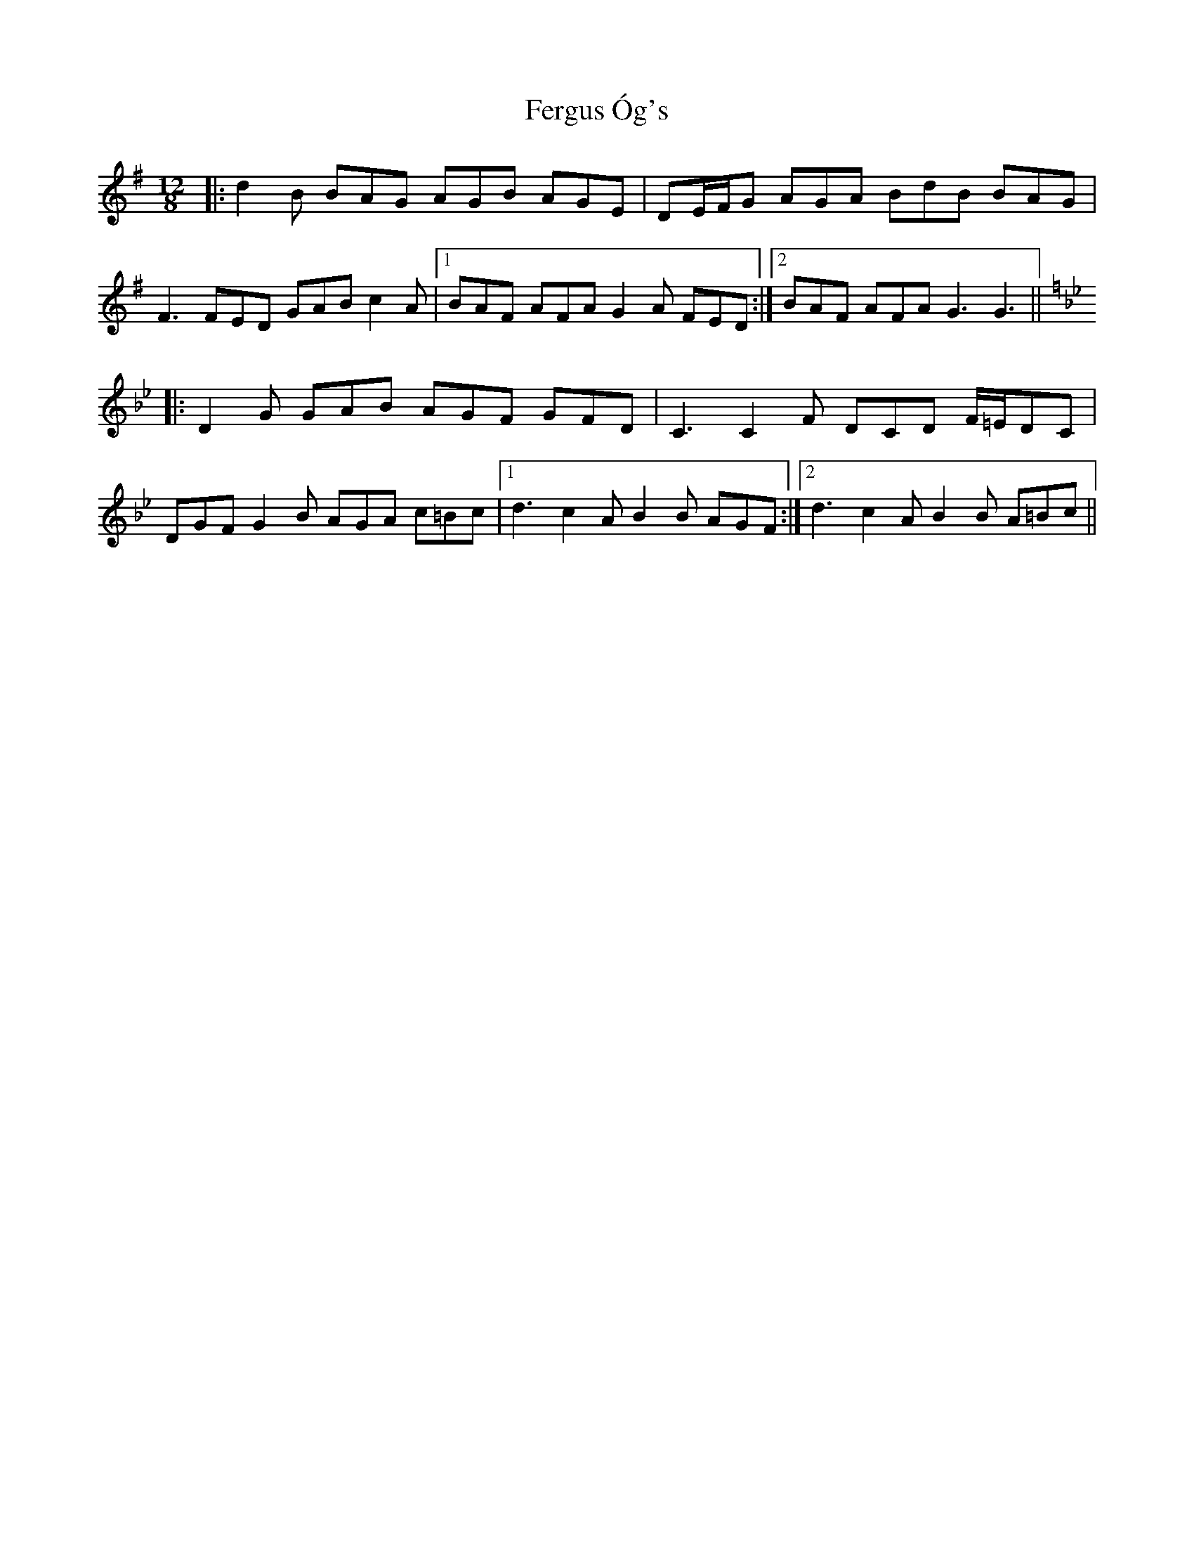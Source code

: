 X: 12851
T: Fergus Óg's
R: jig
M: 6/8
K: Gmajor
M:12/8
|:d2B BAG AGB AGE|DE/F/G AGA BdB BAG|
F3 FED GAB c2A|1 BAF AFA G2A FED:|2 BAF AFA G3 G3||
K:Gm
|:D2G GAB AGF GFD|C3 C2F DCD F/=E/DC|
DGF G2B AGA c=Bc|1 d3c2A B2B AGF:|2 d3c2A B2B A=Bc||

